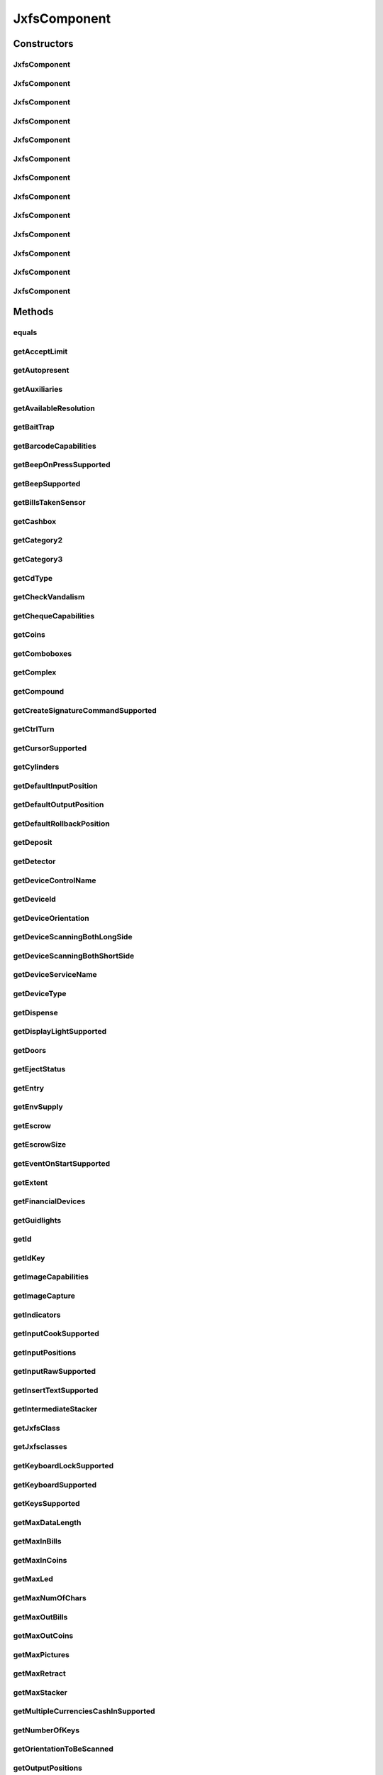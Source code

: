 .. java:import:: java.util HashSet

.. java:import:: java.util Map

.. java:import:: java.util Set

.. java:import:: java.util TreeMap

.. java:import:: javax.persistence Column

.. java:import:: javax.persistence Entity

.. java:import:: javax.persistence FetchType

.. java:import:: javax.persistence GeneratedValue

.. java:import:: javax.persistence GenerationType

.. java:import:: javax.persistence Id

.. java:import:: javax.persistence JoinColumn

.. java:import:: javax.persistence JoinTable

.. java:import:: javax.persistence ManyToMany

.. java:import:: javax.persistence SequenceGenerator

.. java:import:: javax.persistence Table

.. java:import:: org.hibernate.annotations Cascade

.. java:import:: org.hibernate.annotations CascadeType

.. java:import:: org.hibernate.annotations Type

.. java:import:: com.ncr ATMMonitoring.utils.Operation

.. java:import:: com.ncr ATMMonitoring.utils.Utils

.. java:import:: com.ncr.agent.baseData.standard.jxfs.alm CapabilitiesJxfsALMCollector

.. java:import:: com.ncr.agent.baseData.standard.jxfs.cam CapabilitiesJxfsCAMCollector

.. java:import:: com.ncr.agent.baseData.standard.jxfs.cdr CapabilitiesJxfsCDRCollector

.. java:import:: com.ncr.agent.baseData.standard.jxfs.cdr PositionsJxfsCDRCollector

.. java:import:: com.ncr.agent.baseData.standard.jxfs.chk CapabilitiesJxfsCHKCollector

.. java:import:: com.ncr.agent.baseData.standard.jxfs.dep CapabilitiesJxfsDEPCollector

.. java:import:: com.ncr.agent.baseData.standard.jxfs.msd CapabilitiesJxfsMSDCollector

.. java:import:: com.ncr.agent.baseData.standard.jxfs.pin CapabilitiesJxfsPINCollector

.. java:import:: com.ncr.agent.baseData.standard.jxfs.pin PINSecureKeyDetailCollector

.. java:import:: com.ncr.agent.baseData.standard.jxfs.ptr CapabilitiesJxfsPTRCollector

.. java:import:: com.ncr.agent.baseData.standard.jxfs.scn BarcodeCapabilitiesCollector

.. java:import:: com.ncr.agent.baseData.standard.jxfs.scn CapabilitiesJxfsSCNCollector

.. java:import:: com.ncr.agent.baseData.standard.jxfs.scn ChequeCapabilitiesCollector

.. java:import:: com.ncr.agent.baseData.standard.jxfs.scn ImageCapabilitiesCollector

.. java:import:: com.ncr.agent.baseData.standard.jxfs.scn ScnCapabilitiesCollector

.. java:import:: com.ncr.agent.baseData.standard.jxfs.siu CapabilitiesJxfsSIUCollector

.. java:import:: com.ncr.agent.baseData.standard.jxfs.tio CapabilitiesJxfsTIOCollector

.. java:import:: com.ncr.agent.baseData.standard.jxfs.vdm CapabilitiesJxfsVDMCollector

JxfsComponent
=============

.. java:package:: com.ncr.ATMMonitoring.pojo
   :noindex:

.. java:type:: @Entity @Table public class JxfsComponent

   The JxfsComponent Pojo.

   :author: Jorge López Fernández (lopez.fernandez.jorge@gmail.com)

Constructors
------------
JxfsComponent
^^^^^^^^^^^^^

.. java:constructor:: public JxfsComponent()
   :outertype: JxfsComponent

   Instantiates a new jxfs component.

JxfsComponent
^^^^^^^^^^^^^

.. java:constructor:: public JxfsComponent(CapabilitiesJxfsALMCollector jxfs)
   :outertype: JxfsComponent

   Instantiates a new jxfs component with the given ALM data from the agent.

   :param jxfs: the ALM

JxfsComponent
^^^^^^^^^^^^^

.. java:constructor:: public JxfsComponent(CapabilitiesJxfsCAMCollector jxfs)
   :outertype: JxfsComponent

   Instantiates a new jxfs component with the given CAM data from the agent.

   :param jxfs: the CAM

JxfsComponent
^^^^^^^^^^^^^

.. java:constructor:: public JxfsComponent(CapabilitiesJxfsCDRCollector jxfs)
   :outertype: JxfsComponent

   Instantiates a new jxfs component with the given CDR data from the agent.

   :param jxfs: the CDR

JxfsComponent
^^^^^^^^^^^^^

.. java:constructor:: public JxfsComponent(CapabilitiesJxfsCHKCollector jxfs)
   :outertype: JxfsComponent

   Instantiates a new jxfs component with the given CHK data from the agent.

   :param jxfs: the CHK

JxfsComponent
^^^^^^^^^^^^^

.. java:constructor:: public JxfsComponent(CapabilitiesJxfsDEPCollector jxfs)
   :outertype: JxfsComponent

   Instantiates a new jxfs component with the given DEP data from the agent.

   :param jxfs: the DEP

JxfsComponent
^^^^^^^^^^^^^

.. java:constructor:: public JxfsComponent(CapabilitiesJxfsMSDCollector jxfs)
   :outertype: JxfsComponent

   Instantiates a new jxfs component with the given MSD data from the agent.

   :param jxfs: the MSD

JxfsComponent
^^^^^^^^^^^^^

.. java:constructor:: public JxfsComponent(CapabilitiesJxfsPINCollector jxfs)
   :outertype: JxfsComponent

   Instantiates a new jxfs component with the given PIN data from the agent.

   :param jxfs: the PIN

JxfsComponent
^^^^^^^^^^^^^

.. java:constructor:: public JxfsComponent(CapabilitiesJxfsPTRCollector jxfs)
   :outertype: JxfsComponent

   Instantiates a new jxfs component with the given PTR data from the agent.

   :param jxfs: the PTR

JxfsComponent
^^^^^^^^^^^^^

.. java:constructor:: public JxfsComponent(CapabilitiesJxfsSCNCollector jxfs)
   :outertype: JxfsComponent

   Instantiates a new jxfs component with the given SCN data from the agent.

   :param jxfs: the SCN

JxfsComponent
^^^^^^^^^^^^^

.. java:constructor:: public JxfsComponent(CapabilitiesJxfsSIUCollector jxfs)
   :outertype: JxfsComponent

   Instantiates a new jxfs component with the given SIU data from the agent.

   :param jxfs: the SIU

JxfsComponent
^^^^^^^^^^^^^

.. java:constructor:: public JxfsComponent(CapabilitiesJxfsTIOCollector jxfs)
   :outertype: JxfsComponent

   Instantiates a new jxfs component with the given TIO data from the agent.

   :param jxfs: the TIO

JxfsComponent
^^^^^^^^^^^^^

.. java:constructor:: public JxfsComponent(CapabilitiesJxfsVDMCollector jxfs)
   :outertype: JxfsComponent

   Instantiates a new jxfs component with the given VDM data from the agent.

   :param jxfs: the VDM

Methods
-------
equals
^^^^^^

.. java:method:: @Override public boolean equals(Object obj)
   :outertype: JxfsComponent

getAcceptLimit
^^^^^^^^^^^^^^

.. java:method:: public String getAcceptLimit()
   :outertype: JxfsComponent

   Gets the accept limit.

   :return: the accept limit

getAutopresent
^^^^^^^^^^^^^^

.. java:method:: public String getAutopresent()
   :outertype: JxfsComponent

   Gets the autopresent.

   :return: the autopresent

getAuxiliaries
^^^^^^^^^^^^^^

.. java:method:: public String getAuxiliaries()
   :outertype: JxfsComponent

   Gets the auxiliaries.

   :return: the auxiliaries

getAvailableResolution
^^^^^^^^^^^^^^^^^^^^^^

.. java:method:: public String getAvailableResolution()
   :outertype: JxfsComponent

   Gets the available resolution.

   :return: the available resolution

getBaitTrap
^^^^^^^^^^^

.. java:method:: public String getBaitTrap()
   :outertype: JxfsComponent

   Gets the bait trap.

   :return: the bait trap

getBarcodeCapabilities
^^^^^^^^^^^^^^^^^^^^^^

.. java:method:: public String getBarcodeCapabilities()
   :outertype: JxfsComponent

   Gets the barcode capabilities.

   :return: the barcode capabilities

getBeepOnPressSupported
^^^^^^^^^^^^^^^^^^^^^^^

.. java:method:: public String getBeepOnPressSupported()
   :outertype: JxfsComponent

   Gets the beep on press supported.

   :return: the beep on press supported

getBeepSupported
^^^^^^^^^^^^^^^^

.. java:method:: public String getBeepSupported()
   :outertype: JxfsComponent

   Gets the beep supported.

   :return: the beep supported

getBillsTakenSensor
^^^^^^^^^^^^^^^^^^^

.. java:method:: public String getBillsTakenSensor()
   :outertype: JxfsComponent

   Gets the bills taken sensor.

   :return: the bills taken sensor

getCashbox
^^^^^^^^^^

.. java:method:: public String getCashbox()
   :outertype: JxfsComponent

   Gets the cashbox.

   :return: the cashbox

getCategory2
^^^^^^^^^^^^

.. java:method:: public String getCategory2()
   :outertype: JxfsComponent

   Gets the category2.

   :return: the category2

getCategory3
^^^^^^^^^^^^

.. java:method:: public String getCategory3()
   :outertype: JxfsComponent

   Gets the category3.

   :return: the category3

getCdType
^^^^^^^^^

.. java:method:: public String getCdType()
   :outertype: JxfsComponent

   Gets the cd type.

   :return: the cd type

getCheckVandalism
^^^^^^^^^^^^^^^^^

.. java:method:: public String getCheckVandalism()
   :outertype: JxfsComponent

   Gets the check vandalism.

   :return: the check vandalism

getChequeCapabilities
^^^^^^^^^^^^^^^^^^^^^

.. java:method:: public String getChequeCapabilities()
   :outertype: JxfsComponent

   Gets the cheque capabilities.

   :return: the cheque capabilities

getCoins
^^^^^^^^

.. java:method:: public String getCoins()
   :outertype: JxfsComponent

   Gets the coins.

   :return: the coins

getComboboxes
^^^^^^^^^^^^^

.. java:method:: public static Map<String, Map> getComboboxes()
   :outertype: JxfsComponent

   Gets the comboboxes data for the query GUI.

   :return: the comboboxes data

getComplex
^^^^^^^^^^

.. java:method:: public String getComplex()
   :outertype: JxfsComponent

   Gets the complex.

   :return: the complex

getCompound
^^^^^^^^^^^

.. java:method:: public String getCompound()
   :outertype: JxfsComponent

   Gets the compound.

   :return: the compound

getCreateSignatureCommandSupported
^^^^^^^^^^^^^^^^^^^^^^^^^^^^^^^^^^

.. java:method:: public String getCreateSignatureCommandSupported()
   :outertype: JxfsComponent

   Gets the creates the signature command supported.

   :return: the creates the signature command supported

getCtrlTurn
^^^^^^^^^^^

.. java:method:: public String getCtrlTurn()
   :outertype: JxfsComponent

   Gets the ctrl turn.

   :return: the ctrl turn

getCursorSupported
^^^^^^^^^^^^^^^^^^

.. java:method:: public String getCursorSupported()
   :outertype: JxfsComponent

   Gets the cursor supported.

   :return: the cursor supported

getCylinders
^^^^^^^^^^^^

.. java:method:: public String getCylinders()
   :outertype: JxfsComponent

   Gets the cylinders.

   :return: the cylinders

getDefaultInputPosition
^^^^^^^^^^^^^^^^^^^^^^^

.. java:method:: public String getDefaultInputPosition()
   :outertype: JxfsComponent

   Gets the default input position.

   :return: the default input position

getDefaultOutputPosition
^^^^^^^^^^^^^^^^^^^^^^^^

.. java:method:: public String getDefaultOutputPosition()
   :outertype: JxfsComponent

   Gets the default output position.

   :return: the default output position

getDefaultRollbackPosition
^^^^^^^^^^^^^^^^^^^^^^^^^^

.. java:method:: public Integer getDefaultRollbackPosition()
   :outertype: JxfsComponent

   Gets the default rollback position.

   :return: the default rollback position

getDeposit
^^^^^^^^^^

.. java:method:: public String getDeposit()
   :outertype: JxfsComponent

   Gets the deposit.

   :return: the deposit

getDetector
^^^^^^^^^^^

.. java:method:: public String getDetector()
   :outertype: JxfsComponent

   Gets the detector.

   :return: the detector

getDeviceControlName
^^^^^^^^^^^^^^^^^^^^

.. java:method:: public String getDeviceControlName()
   :outertype: JxfsComponent

   Gets the device control name.

   :return: the device control name

getDeviceId
^^^^^^^^^^^

.. java:method:: public String getDeviceId()
   :outertype: JxfsComponent

   Gets the device id.

   :return: the device id

getDeviceOrientation
^^^^^^^^^^^^^^^^^^^^

.. java:method:: public String getDeviceOrientation()
   :outertype: JxfsComponent

   Gets the device orientation.

   :return: the device orientation

getDeviceScanningBothLongSide
^^^^^^^^^^^^^^^^^^^^^^^^^^^^^

.. java:method:: public String getDeviceScanningBothLongSide()
   :outertype: JxfsComponent

   Gets the device scanning both long side.

   :return: the device scanning both long side

getDeviceScanningBothShortSide
^^^^^^^^^^^^^^^^^^^^^^^^^^^^^^

.. java:method:: public String getDeviceScanningBothShortSide()
   :outertype: JxfsComponent

   Gets the device scanning both short side.

   :return: the device scanning both short side

getDeviceServiceName
^^^^^^^^^^^^^^^^^^^^

.. java:method:: public String getDeviceServiceName()
   :outertype: JxfsComponent

   Gets the device service name.

   :return: the device service name

getDeviceType
^^^^^^^^^^^^^

.. java:method:: public String getDeviceType()
   :outertype: JxfsComponent

   Gets the device type.

   :return: the device type

getDispense
^^^^^^^^^^^

.. java:method:: public String getDispense()
   :outertype: JxfsComponent

   Gets the dispense.

   :return: the dispense

getDisplayLightSupported
^^^^^^^^^^^^^^^^^^^^^^^^

.. java:method:: public String getDisplayLightSupported()
   :outertype: JxfsComponent

   Gets the display light supported.

   :return: the display light supported

getDoors
^^^^^^^^

.. java:method:: public String getDoors()
   :outertype: JxfsComponent

   Gets the doors.

   :return: the doors

getEjectStatus
^^^^^^^^^^^^^^

.. java:method:: public String getEjectStatus()
   :outertype: JxfsComponent

   Gets the eject status.

   :return: the eject status

getEntry
^^^^^^^^

.. java:method:: public String getEntry()
   :outertype: JxfsComponent

   Gets the entry.

   :return: the entry

getEnvSupply
^^^^^^^^^^^^

.. java:method:: public String getEnvSupply()
   :outertype: JxfsComponent

   Gets the env supply.

   :return: the env supply

getEscrow
^^^^^^^^^

.. java:method:: public String getEscrow()
   :outertype: JxfsComponent

   Gets the escrow.

   :return: the escrow

getEscrowSize
^^^^^^^^^^^^^

.. java:method:: public Integer getEscrowSize()
   :outertype: JxfsComponent

   Gets the escrow size.

   :return: the escrow size

getEventOnStartSupported
^^^^^^^^^^^^^^^^^^^^^^^^

.. java:method:: public String getEventOnStartSupported()
   :outertype: JxfsComponent

   Gets the event on start supported.

   :return: the event on start supported

getExtent
^^^^^^^^^

.. java:method:: public String getExtent()
   :outertype: JxfsComponent

   Gets the extent.

   :return: the extent

getFinancialDevices
^^^^^^^^^^^^^^^^^^^

.. java:method:: public Set<FinancialDevice> getFinancialDevices()
   :outertype: JxfsComponent

   Gets the financial devices.

   :return: the financial devices

getGuidlights
^^^^^^^^^^^^^

.. java:method:: public String getGuidlights()
   :outertype: JxfsComponent

   Gets the guidlights.

   :return: the guidlights

getId
^^^^^

.. java:method:: public Integer getId()
   :outertype: JxfsComponent

   Gets the id.

   :return: the id

getIdKey
^^^^^^^^

.. java:method:: public String getIdKey()
   :outertype: JxfsComponent

   Gets the id key.

   :return: the id key

getImageCapabilities
^^^^^^^^^^^^^^^^^^^^

.. java:method:: public String getImageCapabilities()
   :outertype: JxfsComponent

   Gets the image capabilities.

   :return: the image capabilities

getImageCapture
^^^^^^^^^^^^^^^

.. java:method:: public String getImageCapture()
   :outertype: JxfsComponent

   Gets the image capture.

   :return: the image capture

getIndicators
^^^^^^^^^^^^^

.. java:method:: public String getIndicators()
   :outertype: JxfsComponent

   Gets the indicators.

   :return: the indicators

getInputCookSupported
^^^^^^^^^^^^^^^^^^^^^

.. java:method:: public String getInputCookSupported()
   :outertype: JxfsComponent

   Gets the input cook supported.

   :return: the input cook supported

getInputPositions
^^^^^^^^^^^^^^^^^

.. java:method:: public String getInputPositions()
   :outertype: JxfsComponent

   Gets the input positions.

   :return: the input positions

getInputRawSupported
^^^^^^^^^^^^^^^^^^^^

.. java:method:: public String getInputRawSupported()
   :outertype: JxfsComponent

   Gets the input raw supported.

   :return: the input raw supported

getInsertTextSupported
^^^^^^^^^^^^^^^^^^^^^^

.. java:method:: public String getInsertTextSupported()
   :outertype: JxfsComponent

   Gets the insert text supported.

   :return: the insert text supported

getIntermediateStacker
^^^^^^^^^^^^^^^^^^^^^^

.. java:method:: public String getIntermediateStacker()
   :outertype: JxfsComponent

   Gets the intermediate stacker.

   :return: the intermediate stacker

getJxfsClass
^^^^^^^^^^^^

.. java:method:: public String getJxfsClass()
   :outertype: JxfsComponent

   Gets the jxfs class.

   :return: the jxfs class

getJxfsclasses
^^^^^^^^^^^^^^

.. java:method:: public static Set<String> getJxfsclasses()
   :outertype: JxfsComponent

   Gets the jxfs classes (i.e. ALM, CAM, CDM...).

   :return: the jxfs classes

getKeyboardLockSupported
^^^^^^^^^^^^^^^^^^^^^^^^

.. java:method:: public String getKeyboardLockSupported()
   :outertype: JxfsComponent

   Gets the keyboard lock supported.

   :return: the keyboard lock supported

getKeyboardSupported
^^^^^^^^^^^^^^^^^^^^

.. java:method:: public String getKeyboardSupported()
   :outertype: JxfsComponent

   Gets the keyboard supported.

   :return: the keyboard supported

getKeysSupported
^^^^^^^^^^^^^^^^

.. java:method:: public String getKeysSupported()
   :outertype: JxfsComponent

   Gets the keys supported.

   :return: the keys supported

getMaxDataLength
^^^^^^^^^^^^^^^^

.. java:method:: public Integer getMaxDataLength()
   :outertype: JxfsComponent

   Gets the max data length.

   :return: the max data length

getMaxInBills
^^^^^^^^^^^^^

.. java:method:: public Integer getMaxInBills()
   :outertype: JxfsComponent

   Gets the max in bills.

   :return: the max in bills

getMaxInCoins
^^^^^^^^^^^^^

.. java:method:: public Integer getMaxInCoins()
   :outertype: JxfsComponent

   Gets the max in coins.

   :return: the max in coins

getMaxLed
^^^^^^^^^

.. java:method:: public Integer getMaxLed()
   :outertype: JxfsComponent

   Gets the max led.

   :return: the max led

getMaxNumOfChars
^^^^^^^^^^^^^^^^

.. java:method:: public Integer getMaxNumOfChars()
   :outertype: JxfsComponent

   Gets the max num of chars.

   :return: the max num of chars

getMaxOutBills
^^^^^^^^^^^^^^

.. java:method:: public Integer getMaxOutBills()
   :outertype: JxfsComponent

   Gets the max out bills.

   :return: the max out bills

getMaxOutCoins
^^^^^^^^^^^^^^

.. java:method:: public Integer getMaxOutCoins()
   :outertype: JxfsComponent

   Gets the max out coins.

   :return: the max out coins

getMaxPictures
^^^^^^^^^^^^^^

.. java:method:: public Integer getMaxPictures()
   :outertype: JxfsComponent

   Gets the max pictures.

   :return: the max pictures

getMaxRetract
^^^^^^^^^^^^^

.. java:method:: public Integer getMaxRetract()
   :outertype: JxfsComponent

   Gets the max retract.

   :return: the max retract

getMaxStacker
^^^^^^^^^^^^^

.. java:method:: public Integer getMaxStacker()
   :outertype: JxfsComponent

   Gets the max stacker.

   :return: the max stacker

getMultipleCurrenciesCashInSupported
^^^^^^^^^^^^^^^^^^^^^^^^^^^^^^^^^^^^

.. java:method:: public String getMultipleCurrenciesCashInSupported()
   :outertype: JxfsComponent

   Gets the multiple currencies cash in supported.

   :return: the multiple currencies cash in supported

getNumberOfKeys
^^^^^^^^^^^^^^^

.. java:method:: public Integer getNumberOfKeys()
   :outertype: JxfsComponent

   Gets the number of keys.

   :return: the number of keys

getOrientationToBeScanned
^^^^^^^^^^^^^^^^^^^^^^^^^

.. java:method:: public String getOrientationToBeScanned()
   :outertype: JxfsComponent

   Gets the orientation to be scanned.

   :return: the orientation to be scanned

getOutputPositions
^^^^^^^^^^^^^^^^^^

.. java:method:: public String getOutputPositions()
   :outertype: JxfsComponent

   Gets the output positions.

   :return: the output positions

getPositions
^^^^^^^^^^^^

.. java:method:: public String getPositions()
   :outertype: JxfsComponent

   Gets the positions.

   :return: the positions

getPowerOff
^^^^^^^^^^^

.. java:method:: public String getPowerOff()
   :outertype: JxfsComponent

   Gets the power off.

   :return: the power off

getPowerOn
^^^^^^^^^^

.. java:method:: public String getPowerOn()
   :outertype: JxfsComponent

   Gets the power on.

   :return: the power on

getPrint
^^^^^^^^

.. java:method:: public String getPrint()
   :outertype: JxfsComponent

   Gets the prints the.

   :return: the prints the

getPtrCapabilities
^^^^^^^^^^^^^^^^^^

.. java:method:: public String getPtrCapabilities()
   :outertype: JxfsComponent

   Gets the ptr capabilities.

   :return: the ptr capabilities

getPtrControlMedia
^^^^^^^^^^^^^^^^^^

.. java:method:: public String getPtrControlMedia()
   :outertype: JxfsComponent

   Gets the ptr control media.

   :return: the ptr control media

getReadFonts
^^^^^^^^^^^^

.. java:method:: public String getReadFonts()
   :outertype: JxfsComponent

   Gets the read fonts.

   :return: the read fonts

getReadForm
^^^^^^^^^^^

.. java:method:: public String getReadForm()
   :outertype: JxfsComponent

   Gets the read form.

   :return: the read form

getReadImage
^^^^^^^^^^^^

.. java:method:: public String getReadImage()
   :outertype: JxfsComponent

   Gets the read image.

   :return: the read image

getReadKeyboardDataWithDefault
^^^^^^^^^^^^^^^^^^^^^^^^^^^^^^

.. java:method:: public String getReadKeyboardDataWithDefault()
   :outertype: JxfsComponent

   Gets the read keyboard data with default.

   :return: the read keyboard data with default

getReadMicr
^^^^^^^^^^^

.. java:method:: public String getReadMicr()
   :outertype: JxfsComponent

   Gets the read micr.

   :return: the read micr

getReadOcr
^^^^^^^^^^

.. java:method:: public String getReadOcr()
   :outertype: JxfsComponent

   Gets the read ocr.

   :return: the read ocr

getReadStatus
^^^^^^^^^^^^^

.. java:method:: public String getReadStatus()
   :outertype: JxfsComponent

   Gets the read status.

   :return: the read status

getRefill
^^^^^^^^^

.. java:method:: public String getRefill()
   :outertype: JxfsComponent

   Gets the refill.

   :return: the refill

getRemoteKeyLoad
^^^^^^^^^^^^^^^^

.. java:method:: public String getRemoteKeyLoad()
   :outertype: JxfsComponent

   Gets the remote key load.

   :return: the remote key load

getRetain
^^^^^^^^^

.. java:method:: public String getRetain()
   :outertype: JxfsComponent

   Gets the retain.

   :return: the retain

getRetract
^^^^^^^^^^

.. java:method:: public String getRetract()
   :outertype: JxfsComponent

   Gets the retract.

   :return: the retract

getSafeDoorCmd
^^^^^^^^^^^^^^

.. java:method:: public String getSafeDoorCmd()
   :outertype: JxfsComponent

   Gets the safe door cmd.

   :return: the safe door cmd

getSafeDoorSequence
^^^^^^^^^^^^^^^^^^^

.. java:method:: public String getSafeDoorSequence()
   :outertype: JxfsComponent

   Gets the safe door sequence.

   :return: the safe door sequence

getScnCapabilities
^^^^^^^^^^^^^^^^^^

.. java:method:: public String getScnCapabilities()
   :outertype: JxfsComponent

   Gets the scn capabilities.

   :return: the scn capabilities

getSecureKeyDetail
^^^^^^^^^^^^^^^^^^

.. java:method:: public String getSecureKeyDetail()
   :outertype: JxfsComponent

   Gets the secure key detail.

   :return: the secure key detail

getSecureKeyEntryState
^^^^^^^^^^^^^^^^^^^^^^

.. java:method:: public String getSecureKeyEntryState()
   :outertype: JxfsComponent

   Gets the secure key entry state.

   :return: the secure key entry state

getSecureKeyEntrySupported
^^^^^^^^^^^^^^^^^^^^^^^^^^

.. java:method:: public String getSecureKeyEntrySupported()
   :outertype: JxfsComponent

   Gets the secure key entry supported.

   :return: the secure key entry supported

getSecureModuleType
^^^^^^^^^^^^^^^^^^^

.. java:method:: public String getSecureModuleType()
   :outertype: JxfsComponent

   Gets the secure module type.

   :return: the secure module type

getSensors
^^^^^^^^^^

.. java:method:: public String getSensors()
   :outertype: JxfsComponent

   Gets the sensors.

   :return: the sensors

getShutterCmd
^^^^^^^^^^^^^

.. java:method:: public String getShutterCmd()
   :outertype: JxfsComponent

   Gets the shutter cmd.

   :return: the shutter cmd

getSilentAlarm
^^^^^^^^^^^^^^

.. java:method:: public String getSilentAlarm()
   :outertype: JxfsComponent

   Gets the silent alarm.

   :return: the silent alarm

getStatus
^^^^^^^^^

.. java:method:: public String getStatus()
   :outertype: JxfsComponent

   Gets the status.

   :return: the status

getSupportedChipPresentationModes
^^^^^^^^^^^^^^^^^^^^^^^^^^^^^^^^^

.. java:method:: public String getSupportedChipPresentationModes()
   :outertype: JxfsComponent

   Gets the supported chip presentation modes.

   :return: the supported chip presentation modes

getSupportedChipProtocols
^^^^^^^^^^^^^^^^^^^^^^^^^

.. java:method:: public String getSupportedChipProtocols()
   :outertype: JxfsComponent

   Gets the supported chip protocols.

   :return: the supported chip protocols

getSupportedCryptoModes
^^^^^^^^^^^^^^^^^^^^^^^

.. java:method:: public String getSupportedCryptoModes()
   :outertype: JxfsComponent

   Gets the supported crypto modes.

   :return: the supported crypto modes

getSupportedFdKeys
^^^^^^^^^^^^^^^^^^

.. java:method:: public String getSupportedFdKeys()
   :outertype: JxfsComponent

   Gets the supported fd keys.

   :return: the supported fd keys

getSupportedPinFormats
^^^^^^^^^^^^^^^^^^^^^^

.. java:method:: public String getSupportedPinFormats()
   :outertype: JxfsComponent

   Gets the supported pin formats.

   :return: the supported pin formats

getSupportedReadTracks
^^^^^^^^^^^^^^^^^^^^^^

.. java:method:: public String getSupportedReadTracks()
   :outertype: JxfsComponent

   Gets the supported read tracks.

   :return: the supported read tracks

getSupportedTextAttributes
^^^^^^^^^^^^^^^^^^^^^^^^^^

.. java:method:: public String getSupportedTextAttributes()
   :outertype: JxfsComponent

   Gets the supported text attributes.

   :return: the supported text attributes

getSupportedValidationAlgorithms
^^^^^^^^^^^^^^^^^^^^^^^^^^^^^^^^

.. java:method:: public String getSupportedValidationAlgorithms()
   :outertype: JxfsComponent

   Gets the supported validation algorithms.

   :return: the supported validation algorithms

getSupportedWriteHicoTracks
^^^^^^^^^^^^^^^^^^^^^^^^^^^

.. java:method:: public String getSupportedWriteHicoTracks()
   :outertype: JxfsComponent

   Gets the supported write hico tracks.

   :return: the supported write hico tracks

getSupportedWriteTracks
^^^^^^^^^^^^^^^^^^^^^^^

.. java:method:: public String getSupportedWriteTracks()
   :outertype: JxfsComponent

   Gets the supported write tracks.

   :return: the supported write tracks

getTestCashUnit
^^^^^^^^^^^^^^^

.. java:method:: public String getTestCashUnit()
   :outertype: JxfsComponent

   Gets the test cash unit.

   :return: the test cash unit

getTransport
^^^^^^^^^^^^

.. java:method:: public String getTransport()
   :outertype: JxfsComponent

   Gets the transport.

   :return: the transport

getTrustedUser
^^^^^^^^^^^^^^

.. java:method:: public String getTrustedUser()
   :outertype: JxfsComponent

   Gets the trusted user.

   :return: the trusted user

getUnfit
^^^^^^^^

.. java:method:: public String getUnfit()
   :outertype: JxfsComponent

   Gets the unfit.

   :return: the unfit

getVendorData
^^^^^^^^^^^^^

.. java:method:: public String getVendorData()
   :outertype: JxfsComponent

   Gets the vendor data.

   :return: the vendor data

getWriteForm
^^^^^^^^^^^^

.. java:method:: public String getWriteForm()
   :outertype: JxfsComponent

   Gets the write form.

   :return: the write form

getWriteMode
^^^^^^^^^^^^

.. java:method:: public String getWriteMode()
   :outertype: JxfsComponent

   Gets the write mode.

   :return: the write mode

hashCode
^^^^^^^^

.. java:method:: @Override public int hashCode()
   :outertype: JxfsComponent

setAcceptLimit
^^^^^^^^^^^^^^

.. java:method:: public void setAcceptLimit(String acceptLimit)
   :outertype: JxfsComponent

   Sets the accept limit.

   :param acceptLimit: the new accept limit

setAutopresent
^^^^^^^^^^^^^^

.. java:method:: public void setAutopresent(String autopresent)
   :outertype: JxfsComponent

   Sets the autopresent.

   :param autopresent: the new autopresent

setAuxiliaries
^^^^^^^^^^^^^^

.. java:method:: public void setAuxiliaries(String auxiliaries)
   :outertype: JxfsComponent

   Sets the auxiliaries.

   :param auxiliaries: the new auxiliaries

setAvailableResolution
^^^^^^^^^^^^^^^^^^^^^^

.. java:method:: public void setAvailableResolution(String availableResolution)
   :outertype: JxfsComponent

   Sets the available resolution.

   :param availableResolution: the new available resolution

setBaitTrap
^^^^^^^^^^^

.. java:method:: public void setBaitTrap(String baitTrap)
   :outertype: JxfsComponent

   Sets the bait trap.

   :param baitTrap: the new bait trap

setBarcodeCapabilities
^^^^^^^^^^^^^^^^^^^^^^

.. java:method:: public void setBarcodeCapabilities(String barcodeCapabilities)
   :outertype: JxfsComponent

   Sets the barcode capabilities.

   :param barcodeCapabilities: the new barcode capabilities

setBeepOnPressSupported
^^^^^^^^^^^^^^^^^^^^^^^

.. java:method:: public void setBeepOnPressSupported(String beepOnPressSupported)
   :outertype: JxfsComponent

   Sets the beep on press supported.

   :param beepOnPressSupported: the new beep on press supported

setBeepSupported
^^^^^^^^^^^^^^^^

.. java:method:: public void setBeepSupported(String beepSupported)
   :outertype: JxfsComponent

   Sets the beep supported.

   :param beepSupported: the new beep supported

setBillsTakenSensor
^^^^^^^^^^^^^^^^^^^

.. java:method:: public void setBillsTakenSensor(String billsTakenSensor)
   :outertype: JxfsComponent

   Sets the bills taken sensor.

   :param billsTakenSensor: the new bills taken sensor

setCashbox
^^^^^^^^^^

.. java:method:: public void setCashbox(String cashbox)
   :outertype: JxfsComponent

   Sets the cashbox.

   :param cashbox: the new cashbox

setCategory2
^^^^^^^^^^^^

.. java:method:: public void setCategory2(String category2)
   :outertype: JxfsComponent

   Sets the category2.

   :param category2: the new category2

setCategory3
^^^^^^^^^^^^

.. java:method:: public void setCategory3(String category3)
   :outertype: JxfsComponent

   Sets the category3.

   :param category3: the new category3

setCdType
^^^^^^^^^

.. java:method:: public void setCdType(String cdType)
   :outertype: JxfsComponent

   Sets the cd type.

   :param cdType: the new cd type

setCheckVandalism
^^^^^^^^^^^^^^^^^

.. java:method:: public void setCheckVandalism(String checkVandalism)
   :outertype: JxfsComponent

   Sets the check vandalism.

   :param checkVandalism: the new check vandalism

setChequeCapabilities
^^^^^^^^^^^^^^^^^^^^^

.. java:method:: public void setChequeCapabilities(String chequeCapabilities)
   :outertype: JxfsComponent

   Sets the cheque capabilities.

   :param chequeCapabilities: the new cheque capabilities

setCoins
^^^^^^^^

.. java:method:: public void setCoins(String coins)
   :outertype: JxfsComponent

   Sets the coins.

   :param coins: the new coins

setComplex
^^^^^^^^^^

.. java:method:: public void setComplex(String complex)
   :outertype: JxfsComponent

   Sets the complex.

   :param complex: the new complex

setCompound
^^^^^^^^^^^

.. java:method:: public void setCompound(String compound)
   :outertype: JxfsComponent

   Sets the compound.

   :param compound: the new compound

setCreateSignatureCommandSupported
^^^^^^^^^^^^^^^^^^^^^^^^^^^^^^^^^^

.. java:method:: public void setCreateSignatureCommandSupported(String createSignatureCommandSupported)
   :outertype: JxfsComponent

   Sets the creates the signature command supported.

   :param createSignatureCommandSupported: the new creates the signature command supported

setCtrlTurn
^^^^^^^^^^^

.. java:method:: public void setCtrlTurn(String ctrlTurn)
   :outertype: JxfsComponent

   Sets the ctrl turn.

   :param ctrlTurn: the new ctrl turn

setCursorSupported
^^^^^^^^^^^^^^^^^^

.. java:method:: public void setCursorSupported(String cursorSupported)
   :outertype: JxfsComponent

   Sets the cursor supported.

   :param cursorSupported: the new cursor supported

setCylinders
^^^^^^^^^^^^

.. java:method:: public void setCylinders(String cylinders)
   :outertype: JxfsComponent

   Sets the cylinders.

   :param cylinders: the new cylinders

setDefaultInputPosition
^^^^^^^^^^^^^^^^^^^^^^^

.. java:method:: public void setDefaultInputPosition(String defaultInputPosition)
   :outertype: JxfsComponent

   Sets the default input position.

   :param defaultInputPosition: the new default input position

setDefaultOutputPosition
^^^^^^^^^^^^^^^^^^^^^^^^

.. java:method:: public void setDefaultOutputPosition(String defaultOutputPosition)
   :outertype: JxfsComponent

   Sets the default output position.

   :param defaultOutputPosition: the new default output position

setDefaultRollbackPosition
^^^^^^^^^^^^^^^^^^^^^^^^^^

.. java:method:: public void setDefaultRollbackPosition(Integer defaultRollbackPosition)
   :outertype: JxfsComponent

   Sets the default rollback position.

   :param defaultRollbackPosition: the new default rollback position

setDeposit
^^^^^^^^^^

.. java:method:: public void setDeposit(String deposit)
   :outertype: JxfsComponent

   Sets the deposit.

   :param deposit: the new deposit

setDetector
^^^^^^^^^^^

.. java:method:: public void setDetector(String detector)
   :outertype: JxfsComponent

   Sets the detector.

   :param detector: the new detector

setDeviceControlName
^^^^^^^^^^^^^^^^^^^^

.. java:method:: public void setDeviceControlName(String deviceControlName)
   :outertype: JxfsComponent

   Sets the device control name.

   :param deviceControlName: the new device control name

setDeviceId
^^^^^^^^^^^

.. java:method:: public void setDeviceId(String deviceId)
   :outertype: JxfsComponent

   Sets the device id.

   :param deviceId: the new device id

setDeviceOrientation
^^^^^^^^^^^^^^^^^^^^

.. java:method:: public void setDeviceOrientation(String deviceOrientation)
   :outertype: JxfsComponent

   Sets the device orientation.

   :param deviceOrientation: the new device orientation

setDeviceScanningBothLongSide
^^^^^^^^^^^^^^^^^^^^^^^^^^^^^

.. java:method:: public void setDeviceScanningBothLongSide(String deviceScanningBothLongSide)
   :outertype: JxfsComponent

   Sets the device scanning both long side.

   :param deviceScanningBothLongSide: the new device scanning both long side

setDeviceScanningBothShortSide
^^^^^^^^^^^^^^^^^^^^^^^^^^^^^^

.. java:method:: public void setDeviceScanningBothShortSide(String deviceScanningBothShortSide)
   :outertype: JxfsComponent

   Sets the device scanning both short side.

   :param deviceScanningBothShortSide: the new device scanning both short side

setDeviceServiceName
^^^^^^^^^^^^^^^^^^^^

.. java:method:: public void setDeviceServiceName(String deviceServiceName)
   :outertype: JxfsComponent

   Sets the device service name.

   :param deviceServiceName: the new device service name

setDeviceType
^^^^^^^^^^^^^

.. java:method:: public void setDeviceType(String deviceType)
   :outertype: JxfsComponent

   Sets the device type.

   :param deviceType: the new device type

setDispense
^^^^^^^^^^^

.. java:method:: public void setDispense(String dispense)
   :outertype: JxfsComponent

   Sets the dispense.

   :param dispense: the new dispense

setDisplayLightSupported
^^^^^^^^^^^^^^^^^^^^^^^^

.. java:method:: public void setDisplayLightSupported(String displayLightSupported)
   :outertype: JxfsComponent

   Sets the display light supported.

   :param displayLightSupported: the new display light supported

setDoors
^^^^^^^^

.. java:method:: public void setDoors(String doors)
   :outertype: JxfsComponent

   Sets the doors.

   :param doors: the new doors

setEjectStatus
^^^^^^^^^^^^^^

.. java:method:: public void setEjectStatus(String ejectStatus)
   :outertype: JxfsComponent

   Sets the eject status.

   :param ejectStatus: the new eject status

setEntry
^^^^^^^^

.. java:method:: public void setEntry(String entry)
   :outertype: JxfsComponent

   Sets the entry.

   :param entry: the new entry

setEnvSupply
^^^^^^^^^^^^

.. java:method:: public void setEnvSupply(String envSupply)
   :outertype: JxfsComponent

   Sets the env supply.

   :param envSupply: the new env supply

setEscrow
^^^^^^^^^

.. java:method:: public void setEscrow(String escrow)
   :outertype: JxfsComponent

   Sets the escrow.

   :param escrow: the new escrow

setEscrowSize
^^^^^^^^^^^^^

.. java:method:: public void setEscrowSize(Integer escrowSize)
   :outertype: JxfsComponent

   Sets the escrow size.

   :param escrowSize: the new escrow size

setEventOnStartSupported
^^^^^^^^^^^^^^^^^^^^^^^^

.. java:method:: public void setEventOnStartSupported(String eventOnStartSupported)
   :outertype: JxfsComponent

   Sets the event on start supported.

   :param eventOnStartSupported: the new event on start supported

setExtent
^^^^^^^^^

.. java:method:: public void setExtent(String extent)
   :outertype: JxfsComponent

   Sets the extent.

   :param extent: the new extent

setFinancialDevices
^^^^^^^^^^^^^^^^^^^

.. java:method:: public void setFinancialDevices(Set<FinancialDevice> financialDevices)
   :outertype: JxfsComponent

   Sets the financial devices.

   :param financialDevices: the new financial devices

setGuidlights
^^^^^^^^^^^^^

.. java:method:: public void setGuidlights(String guidlights)
   :outertype: JxfsComponent

   Sets the guidlights.

   :param guidlights: the new guidlights

setId
^^^^^

.. java:method:: public void setId(Integer id)
   :outertype: JxfsComponent

   Sets the id.

   :param id: the new id

setIdKey
^^^^^^^^

.. java:method:: public void setIdKey(String idKey)
   :outertype: JxfsComponent

   Sets the id key.

   :param idKey: the new id key

setImageCapabilities
^^^^^^^^^^^^^^^^^^^^

.. java:method:: public void setImageCapabilities(String imageCapabilities)
   :outertype: JxfsComponent

   Sets the image capabilities.

   :param imageCapabilities: the new image capabilities

setImageCapture
^^^^^^^^^^^^^^^

.. java:method:: public void setImageCapture(String imageCapture)
   :outertype: JxfsComponent

   Sets the image capture.

   :param imageCapture: the new image capture

setIndicators
^^^^^^^^^^^^^

.. java:method:: public void setIndicators(String indicators)
   :outertype: JxfsComponent

   Sets the indicators.

   :param indicators: the new indicators

setInputCookSupported
^^^^^^^^^^^^^^^^^^^^^

.. java:method:: public void setInputCookSupported(String inputCookSupported)
   :outertype: JxfsComponent

   Sets the input cook supported.

   :param inputCookSupported: the new input cook supported

setInputPositions
^^^^^^^^^^^^^^^^^

.. java:method:: public void setInputPositions(String inputPositions)
   :outertype: JxfsComponent

   Sets the input positions.

   :param inputPositions: the new input positions

setInputRawSupported
^^^^^^^^^^^^^^^^^^^^

.. java:method:: public void setInputRawSupported(String inputRawSupported)
   :outertype: JxfsComponent

   Sets the input raw supported.

   :param inputRawSupported: the new input raw supported

setInsertTextSupported
^^^^^^^^^^^^^^^^^^^^^^

.. java:method:: public void setInsertTextSupported(String insertTextSupported)
   :outertype: JxfsComponent

   Sets the insert text supported.

   :param insertTextSupported: the new insert text supported

setIntermediateStacker
^^^^^^^^^^^^^^^^^^^^^^

.. java:method:: public void setIntermediateStacker(String intermediateStacker)
   :outertype: JxfsComponent

   Sets the intermediate stacker.

   :param intermediateStacker: the new intermediate stacker

setJxfsClass
^^^^^^^^^^^^

.. java:method:: public void setJxfsClass(String jxfsClass)
   :outertype: JxfsComponent

   Sets the jxfs class.

   :param jxfsClass: the new jxfs class

setKeyboardLockSupported
^^^^^^^^^^^^^^^^^^^^^^^^

.. java:method:: public void setKeyboardLockSupported(String keyboardLockSupported)
   :outertype: JxfsComponent

   Sets the keyboard lock supported.

   :param keyboardLockSupported: the new keyboard lock supported

setKeyboardSupported
^^^^^^^^^^^^^^^^^^^^

.. java:method:: public void setKeyboardSupported(String keyboardSupported)
   :outertype: JxfsComponent

   Sets the keyboard supported.

   :param keyboardSupported: the new keyboard supported

setKeysSupported
^^^^^^^^^^^^^^^^

.. java:method:: public void setKeysSupported(String keysSupported)
   :outertype: JxfsComponent

   Sets the keys supported.

   :param keysSupported: the new keys supported

setMaxDataLength
^^^^^^^^^^^^^^^^

.. java:method:: public void setMaxDataLength(Integer maxDataLength)
   :outertype: JxfsComponent

   Sets the max data length.

   :param maxDataLength: the new max data length

setMaxInBills
^^^^^^^^^^^^^

.. java:method:: public void setMaxInBills(Integer maxInBills)
   :outertype: JxfsComponent

   Sets the max in bills.

   :param maxInBills: the new max in bills

setMaxInCoins
^^^^^^^^^^^^^

.. java:method:: public void setMaxInCoins(Integer maxInCoins)
   :outertype: JxfsComponent

   Sets the max in coins.

   :param maxInCoins: the new max in coins

setMaxLed
^^^^^^^^^

.. java:method:: public void setMaxLed(Integer maxLed)
   :outertype: JxfsComponent

   Sets the max led.

   :param maxLed: the new max led

setMaxNumOfChars
^^^^^^^^^^^^^^^^

.. java:method:: public void setMaxNumOfChars(Integer maxNumOfChars)
   :outertype: JxfsComponent

   Sets the max num of chars.

   :param maxNumOfChars: the new max num of chars

setMaxOutBills
^^^^^^^^^^^^^^

.. java:method:: public void setMaxOutBills(Integer maxOutBills)
   :outertype: JxfsComponent

   Sets the max out bills.

   :param maxOutBills: the new max out bills

setMaxOutCoins
^^^^^^^^^^^^^^

.. java:method:: public void setMaxOutCoins(Integer maxOutCoins)
   :outertype: JxfsComponent

   Sets the max out coins.

   :param maxOutCoins: the new max out coins

setMaxPictures
^^^^^^^^^^^^^^

.. java:method:: public void setMaxPictures(Integer maxPictures)
   :outertype: JxfsComponent

   Sets the max pictures.

   :param maxPictures: the new max pictures

setMaxRetract
^^^^^^^^^^^^^

.. java:method:: public void setMaxRetract(Integer maxRetract)
   :outertype: JxfsComponent

   Sets the max retract.

   :param maxRetract: the new max retract

setMaxStacker
^^^^^^^^^^^^^

.. java:method:: public void setMaxStacker(Integer maxStacker)
   :outertype: JxfsComponent

   Sets the max stacker.

   :param maxStacker: the new max stacker

setMultipleCurrenciesCashInSupported
^^^^^^^^^^^^^^^^^^^^^^^^^^^^^^^^^^^^

.. java:method:: public void setMultipleCurrenciesCashInSupported(String multipleCurrenciesCashInSupported)
   :outertype: JxfsComponent

   Sets the multiple currencies cash in supported.

   :param multipleCurrenciesCashInSupported: the new multiple currencies cash in supported

setNumberOfKeys
^^^^^^^^^^^^^^^

.. java:method:: public void setNumberOfKeys(Integer numberOfKeys)
   :outertype: JxfsComponent

   Sets the number of keys.

   :param numberOfKeys: the new number of keys

setOrientationToBeScanned
^^^^^^^^^^^^^^^^^^^^^^^^^

.. java:method:: public void setOrientationToBeScanned(String orientationToBeScanned)
   :outertype: JxfsComponent

   Sets the orientation to be scanned.

   :param orientationToBeScanned: the new orientation to be scanned

setOutputPositions
^^^^^^^^^^^^^^^^^^

.. java:method:: public void setOutputPositions(String outputPositions)
   :outertype: JxfsComponent

   Sets the output positions.

   :param outputPositions: the new output positions

setPositions
^^^^^^^^^^^^

.. java:method:: public void setPositions(String positions)
   :outertype: JxfsComponent

   Sets the positions.

   :param positions: the new positions

setPowerOff
^^^^^^^^^^^

.. java:method:: public void setPowerOff(String powerOff)
   :outertype: JxfsComponent

   Sets the power off.

   :param powerOff: the new power off

setPowerOn
^^^^^^^^^^

.. java:method:: public void setPowerOn(String powerOn)
   :outertype: JxfsComponent

   Sets the power on.

   :param powerOn: the new power on

setPrint
^^^^^^^^

.. java:method:: public void setPrint(String print)
   :outertype: JxfsComponent

   Sets the prints the.

   :param print: the new prints the

setPtrCapabilities
^^^^^^^^^^^^^^^^^^

.. java:method:: public void setPtrCapabilities(String ptrCapabilities)
   :outertype: JxfsComponent

   Sets the ptr capabilities.

   :param ptrCapabilities: the new ptr capabilities

setPtrControlMedia
^^^^^^^^^^^^^^^^^^

.. java:method:: public void setPtrControlMedia(String ptrControlMedia)
   :outertype: JxfsComponent

   Sets the ptr control media.

   :param ptrControlMedia: the new ptr control media

setReadFonts
^^^^^^^^^^^^

.. java:method:: public void setReadFonts(String readFonts)
   :outertype: JxfsComponent

   Sets the read fonts.

   :param readFonts: the new read fonts

setReadForm
^^^^^^^^^^^

.. java:method:: public void setReadForm(String readForm)
   :outertype: JxfsComponent

   Sets the read form.

   :param readForm: the new read form

setReadImage
^^^^^^^^^^^^

.. java:method:: public void setReadImage(String readImage)
   :outertype: JxfsComponent

   Sets the read image.

   :param readImage: the new read image

setReadKeyboardDataWithDefault
^^^^^^^^^^^^^^^^^^^^^^^^^^^^^^

.. java:method:: public void setReadKeyboardDataWithDefault(String readKeyboardDataWithDefault)
   :outertype: JxfsComponent

   Sets the read keyboard data with default.

   :param readKeyboardDataWithDefault: the new read keyboard data with default

setReadMicr
^^^^^^^^^^^

.. java:method:: public void setReadMicr(String readMicr)
   :outertype: JxfsComponent

   Sets the read micr.

   :param readMicr: the new read micr

setReadOcr
^^^^^^^^^^

.. java:method:: public void setReadOcr(String readOcr)
   :outertype: JxfsComponent

   Sets the read ocr.

   :param readOcr: the new read ocr

setReadStatus
^^^^^^^^^^^^^

.. java:method:: public void setReadStatus(String readStatus)
   :outertype: JxfsComponent

   Sets the read status.

   :param readStatus: the new read status

setRefill
^^^^^^^^^

.. java:method:: public void setRefill(String refill)
   :outertype: JxfsComponent

   Sets the refill.

   :param refill: the new refill

setRemoteKeyLoad
^^^^^^^^^^^^^^^^

.. java:method:: public void setRemoteKeyLoad(String remoteKeyLoad)
   :outertype: JxfsComponent

   Sets the remote key load.

   :param remoteKeyLoad: the new remote key load

setRetain
^^^^^^^^^

.. java:method:: public void setRetain(String retain)
   :outertype: JxfsComponent

   Sets the retain.

   :param retain: the new retain

setRetract
^^^^^^^^^^

.. java:method:: public void setRetract(String retract)
   :outertype: JxfsComponent

   Sets the retract.

   :param retract: the new retract

setSafeDoorCmd
^^^^^^^^^^^^^^

.. java:method:: public void setSafeDoorCmd(String safeDoorCmd)
   :outertype: JxfsComponent

   Sets the safe door cmd.

   :param safeDoorCmd: the new safe door cmd

setSafeDoorSequence
^^^^^^^^^^^^^^^^^^^

.. java:method:: public void setSafeDoorSequence(String safeDoorSequence)
   :outertype: JxfsComponent

   Sets the safe door sequence.

   :param safeDoorSequence: the new safe door sequence

setScnCapabilities
^^^^^^^^^^^^^^^^^^

.. java:method:: public void setScnCapabilities(String scnCapabilities)
   :outertype: JxfsComponent

   Sets the scn capabilities.

   :param scnCapabilities: the new scn capabilities

setSecureKeyDetail
^^^^^^^^^^^^^^^^^^

.. java:method:: public void setSecureKeyDetail(String secureKeyDetail)
   :outertype: JxfsComponent

   Sets the secure key detail.

   :param secureKeyDetail: the new secure key detail

setSecureKeyEntryState
^^^^^^^^^^^^^^^^^^^^^^

.. java:method:: public void setSecureKeyEntryState(String secureKeyEntryState)
   :outertype: JxfsComponent

   Sets the secure key entry state.

   :param secureKeyEntryState: the new secure key entry state

setSecureKeyEntrySupported
^^^^^^^^^^^^^^^^^^^^^^^^^^

.. java:method:: public void setSecureKeyEntrySupported(String secureKeyEntrySupported)
   :outertype: JxfsComponent

   Sets the secure key entry supported.

   :param secureKeyEntrySupported: the new secure key entry supported

setSecureModuleType
^^^^^^^^^^^^^^^^^^^

.. java:method:: public void setSecureModuleType(String secureModuleType)
   :outertype: JxfsComponent

   Sets the secure module type.

   :param secureModuleType: the new secure module type

setSensors
^^^^^^^^^^

.. java:method:: public void setSensors(String sensors)
   :outertype: JxfsComponent

   Sets the sensors.

   :param sensors: the new sensors

setShutterCmd
^^^^^^^^^^^^^

.. java:method:: public void setShutterCmd(String shutterCmd)
   :outertype: JxfsComponent

   Sets the shutter cmd.

   :param shutterCmd: the new shutter cmd

setSilentAlarm
^^^^^^^^^^^^^^

.. java:method:: public void setSilentAlarm(String silentAlarm)
   :outertype: JxfsComponent

   Sets the silent alarm.

   :param silentAlarm: the new silent alarm

setStatus
^^^^^^^^^

.. java:method:: public void setStatus(String status)
   :outertype: JxfsComponent

   Sets the status.

   :param status: the new status

setSupportedChipPresentationModes
^^^^^^^^^^^^^^^^^^^^^^^^^^^^^^^^^

.. java:method:: public void setSupportedChipPresentationModes(String supportedChipPresentationModes)
   :outertype: JxfsComponent

   Sets the supported chip presentation modes.

   :param supportedChipPresentationModes: the new supported chip presentation modes

setSupportedChipProtocols
^^^^^^^^^^^^^^^^^^^^^^^^^

.. java:method:: public void setSupportedChipProtocols(String supportedChipProtocols)
   :outertype: JxfsComponent

   Sets the supported chip protocols.

   :param supportedChipProtocols: the new supported chip protocols

setSupportedCryptoModes
^^^^^^^^^^^^^^^^^^^^^^^

.. java:method:: public void setSupportedCryptoModes(String supportedCryptoModes)
   :outertype: JxfsComponent

   Sets the supported crypto modes.

   :param supportedCryptoModes: the new supported crypto modes

setSupportedFdKeys
^^^^^^^^^^^^^^^^^^

.. java:method:: public void setSupportedFdKeys(String supportedFdKeys)
   :outertype: JxfsComponent

   Sets the supported fd keys.

   :param supportedFdKeys: the new supported fd keys

setSupportedPinFormats
^^^^^^^^^^^^^^^^^^^^^^

.. java:method:: public void setSupportedPinFormats(String supportedPinFormats)
   :outertype: JxfsComponent

   Sets the supported pin formats.

   :param supportedPinFormats: the new supported pin formats

setSupportedReadTracks
^^^^^^^^^^^^^^^^^^^^^^

.. java:method:: public void setSupportedReadTracks(String supportedReadTracks)
   :outertype: JxfsComponent

   Sets the supported read tracks.

   :param supportedReadTracks: the new supported read tracks

setSupportedTextAttributes
^^^^^^^^^^^^^^^^^^^^^^^^^^

.. java:method:: public void setSupportedTextAttributes(String supportedTextAttributes)
   :outertype: JxfsComponent

   Sets the supported text attributes.

   :param supportedTextAttributes: the new supported text attributes

setSupportedValidationAlgorithms
^^^^^^^^^^^^^^^^^^^^^^^^^^^^^^^^

.. java:method:: public void setSupportedValidationAlgorithms(String supportedValidationAlgorithms)
   :outertype: JxfsComponent

   Sets the supported validation algorithms.

   :param supportedValidationAlgorithms: the new supported validation algorithms

setSupportedWriteHicoTracks
^^^^^^^^^^^^^^^^^^^^^^^^^^^

.. java:method:: public void setSupportedWriteHicoTracks(String supportedWriteHicoTracks)
   :outertype: JxfsComponent

   Sets the supported write hico tracks.

   :param supportedWriteHicoTracks: the new supported write hico tracks

setSupportedWriteTracks
^^^^^^^^^^^^^^^^^^^^^^^

.. java:method:: public void setSupportedWriteTracks(String supportedWriteTracks)
   :outertype: JxfsComponent

   Sets the supported write tracks.

   :param supportedWriteTracks: the new supported write tracks

setTestCashUnit
^^^^^^^^^^^^^^^

.. java:method:: public void setTestCashUnit(String testCashUnit)
   :outertype: JxfsComponent

   Sets the test cash unit.

   :param testCashUnit: the new test cash unit

setTransport
^^^^^^^^^^^^

.. java:method:: public void setTransport(String transport)
   :outertype: JxfsComponent

   Sets the transport.

   :param transport: the new transport

setTrustedUser
^^^^^^^^^^^^^^

.. java:method:: public void setTrustedUser(String trustedUser)
   :outertype: JxfsComponent

   Sets the trusted user.

   :param trustedUser: the new trusted user

setUnfit
^^^^^^^^

.. java:method:: public void setUnfit(String unfit)
   :outertype: JxfsComponent

   Sets the unfit.

   :param unfit: the new unfit

setVendorData
^^^^^^^^^^^^^

.. java:method:: public void setVendorData(String vendorData)
   :outertype: JxfsComponent

   Sets the vendor data.

   :param vendorData: the new vendor data

setWriteForm
^^^^^^^^^^^^

.. java:method:: public void setWriteForm(String writeForm)
   :outertype: JxfsComponent

   Sets the write form.

   :param writeForm: the new write form

setWriteMode
^^^^^^^^^^^^

.. java:method:: public void setWriteMode(String writeMode)
   :outertype: JxfsComponent

   Sets the write mode.

   :param writeMode: the new write mode

